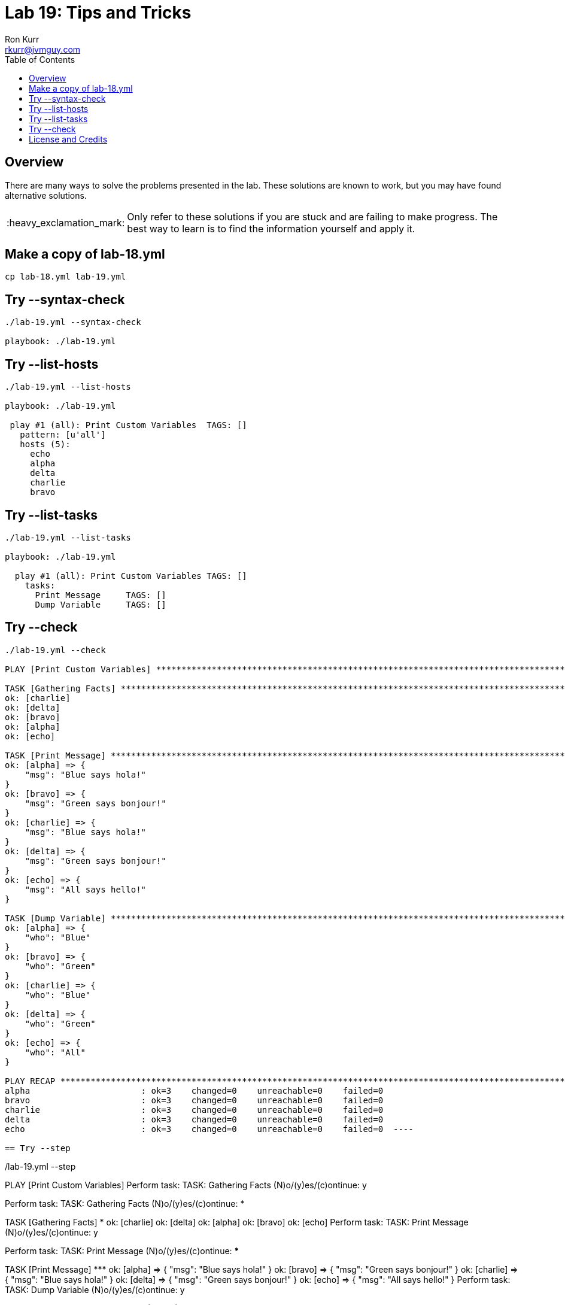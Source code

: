 :toc:
:toc-placement!:

:note-caption: :information_source:
:tip-caption: :bulb:
:important-caption: :heavy_exclamation_mark:
:warning-caption: :warning:
:caution-caption: :fire:

= Lab 19: Tips and Tricks
Ron Kurr <rkurr@jvmguy.com>


toc::[]

== Overview
There are many ways to solve the problems presented in the lab.  These solutions are known to work, but you may have found alternative solutions.

IMPORTANT: Only refer to these solutions if you are stuck and are failing to make progress.  The best way to learn is to find the information yourself and apply it.

== Make a copy of lab-18.yml
----
cp lab-18.yml lab-19.yml
----

== Try --syntax-check
----
./lab-19.yml --syntax-check

playbook: ./lab-19.yml
----

== Try --list-hosts
----
./lab-19.yml --list-hosts

playbook: ./lab-19.yml

 play #1 (all): Print Custom Variables	TAGS: []
   pattern: [u'all']
   hosts (5):
     echo
     alpha
     delta
     charlie
     bravo
----

== Try --list-tasks
----
./lab-19.yml --list-tasks

playbook: ./lab-19.yml

  play #1 (all): Print Custom Variables	TAGS: []
    tasks:
      Print Message	TAGS: []
      Dump Variable	TAGS: []
----

== Try --check
----
./lab-19.yml --check

PLAY [Print Custom Variables] **************************************************************************************************************

TASK [Gathering Facts] *********************************************************************************************************************
ok: [charlie]
ok: [delta]
ok: [bravo]
ok: [alpha]
ok: [echo]

TASK [Print Message] ***********************************************************************************************************************
ok: [alpha] => {
    "msg": "Blue says hola!"
}
ok: [bravo] => {
    "msg": "Green says bonjour!"
}
ok: [charlie] => {
    "msg": "Blue says hola!"
}
ok: [delta] => {
    "msg": "Green says bonjour!"
}
ok: [echo] => {
    "msg": "All says hello!"
}

TASK [Dump Variable] ***********************************************************************************************************************
ok: [alpha] => {
    "who": "Blue"
}
ok: [bravo] => {
    "who": "Green"
}
ok: [charlie] => {
    "who": "Blue"
}
ok: [delta] => {
    "who": "Green"
}
ok: [echo] => {
    "who": "All"
}

PLAY RECAP *********************************************************************************************************************************
alpha                      : ok=3    changed=0    unreachable=0    failed=0
bravo                      : ok=3    changed=0    unreachable=0    failed=0
charlie                    : ok=3    changed=0    unreachable=0    failed=0
delta                      : ok=3    changed=0    unreachable=0    failed=0
echo                       : ok=3    changed=0    unreachable=0    failed=0  ----

== Try --step
----
./lab-19.yml --step

PLAY [Print Custom Variables] **************************************************************************************************************
Perform task: TASK: Gathering Facts (N)o/(y)es/(c)ontinue: y

Perform task: TASK: Gathering Facts (N)o/(y)es/(c)ontinue: *********************************************************************************

TASK [Gathering Facts] *********************************************************************************************************************
ok: [charlie]
ok: [delta]
ok: [alpha]
ok: [bravo]
ok: [echo]
Perform task: TASK: Print Message (N)o/(y)es/(c)ontinue: y

Perform task: TASK: Print Message (N)o/(y)es/(c)ontinue: ***********************************************************************************

TASK [Print Message] ***********************************************************************************************************************
ok: [alpha] => {
    "msg": "Blue says hola!"
}
ok: [bravo] => {
    "msg": "Green says bonjour!"
}
ok: [charlie] => {
    "msg": "Blue says hola!"
}
ok: [delta] => {
    "msg": "Green says bonjour!"
}
ok: [echo] => {
    "msg": "All says hello!"
}
Perform task: TASK: Dump Variable (N)o/(y)es/(c)ontinue: y

Perform task: TASK: Dump Variable (N)o/(y)es/(c)ontinue: ***********************************************************************************

TASK [Dump Variable] ***********************************************************************************************************************
ok: [alpha] => {
    "who": "Blue"
}
ok: [bravo] => {
    "who": "Green"
}
ok: [charlie] => {
    "who": "Blue"
}
ok: [delta] => {
    "who": "Green"
}
ok: [echo] => {
    "who": "All"
}

PLAY RECAP *********************************************************************************************************************************
alpha                      : ok=3    changed=0    unreachable=0    failed=0
bravo                      : ok=3    changed=0    unreachable=0    failed=0
charlie                    : ok=3    changed=0    unreachable=0    failed=0
delta                      : ok=3    changed=0    unreachable=0    failed=0
echo                       : ok=3    changed=0    unreachable=0    failed=0----

== License and Credits
This project is licensed under the https://creativecommons.org/licenses/by-nc-sa/4.0/legalcode[Creative Commons Attribution-NonCommercial-ShareAlike 4.0 International License].
